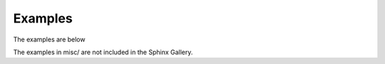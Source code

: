 Examples
========

The examples are below

The examples in misc/ are not included in the Sphinx Gallery.
